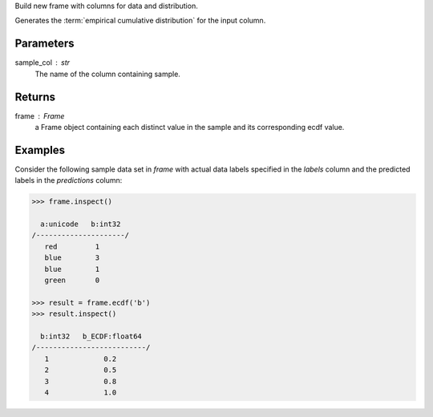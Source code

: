 Build new frame with columns for data and distribution.

Generates the :term:`empirical cumulative distribution` for the input column.

Parameters
----------
sample_col : str
    The name of the column containing sample.

Returns
-------
frame : Frame
    a Frame object containing each distinct value in the sample and its
    corresponding ecdf value.

Examples
--------
Consider the following sample data set in *frame* with actual data labels
specified in the *labels* column and the predicted labels in the
*predictions* column:

.. code::

    >>> frame.inspect()

      a:unicode   b:int32
    /---------------------/
       red         1
       blue        3
       blue        1
       green       0

    >>> result = frame.ecdf('b')
    >>> result.inspect()

      b:int32   b_ECDF:float64
    /--------------------------/
       1             0.2
       2             0.5
       3             0.8
       4             1.0

